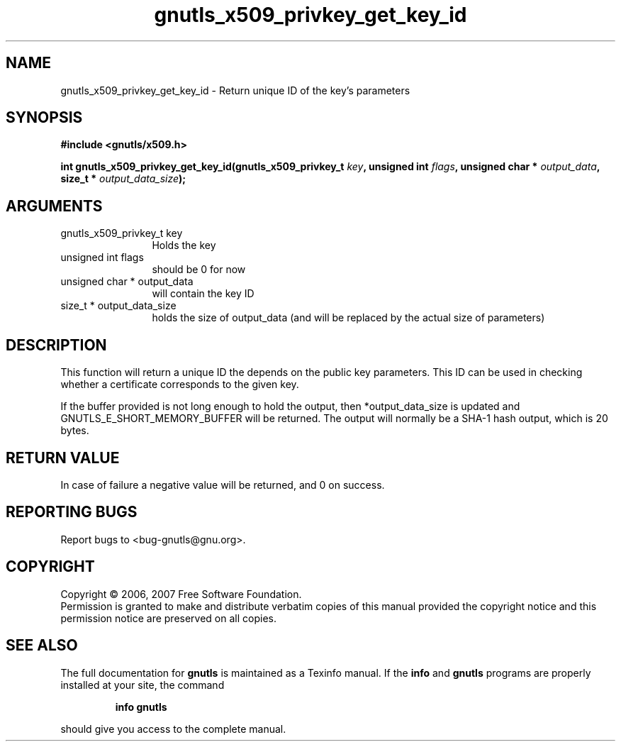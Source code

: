 .\" DO NOT MODIFY THIS FILE!  It was generated by gdoc.
.TH "gnutls_x509_privkey_get_key_id" 3 "2.2.0" "gnutls" "gnutls"
.SH NAME
gnutls_x509_privkey_get_key_id \- Return unique ID of the key's parameters
.SH SYNOPSIS
.B #include <gnutls/x509.h>
.sp
.BI "int gnutls_x509_privkey_get_key_id(gnutls_x509_privkey_t " key ", unsigned int " flags ", unsigned char * " output_data ", size_t * " output_data_size ");"
.SH ARGUMENTS
.IP "gnutls_x509_privkey_t key" 12
Holds the key
.IP "unsigned int flags" 12
should be 0 for now
.IP "unsigned char * output_data" 12
will contain the key ID
.IP "size_t * output_data_size" 12
holds the size of output_data (and will be
replaced by the actual size of parameters)
.SH "DESCRIPTION"
This function will return a unique ID the depends on the public key
parameters. This ID can be used in checking whether a certificate
corresponds to the given key.

If the buffer provided is not long enough to hold the output, then
*output_data_size is updated and GNUTLS_E_SHORT_MEMORY_BUFFER will
be returned.  The output will normally be a SHA\-1 hash output,
which is 20 bytes.
.SH "RETURN VALUE"
In case of failure a negative value will be
returned, and 0 on success.
.SH "REPORTING BUGS"
Report bugs to <bug-gnutls@gnu.org>.
.SH COPYRIGHT
Copyright \(co 2006, 2007 Free Software Foundation.
.br
Permission is granted to make and distribute verbatim copies of this
manual provided the copyright notice and this permission notice are
preserved on all copies.
.SH "SEE ALSO"
The full documentation for
.B gnutls
is maintained as a Texinfo manual.  If the
.B info
and
.B gnutls
programs are properly installed at your site, the command
.IP
.B info gnutls
.PP
should give you access to the complete manual.
